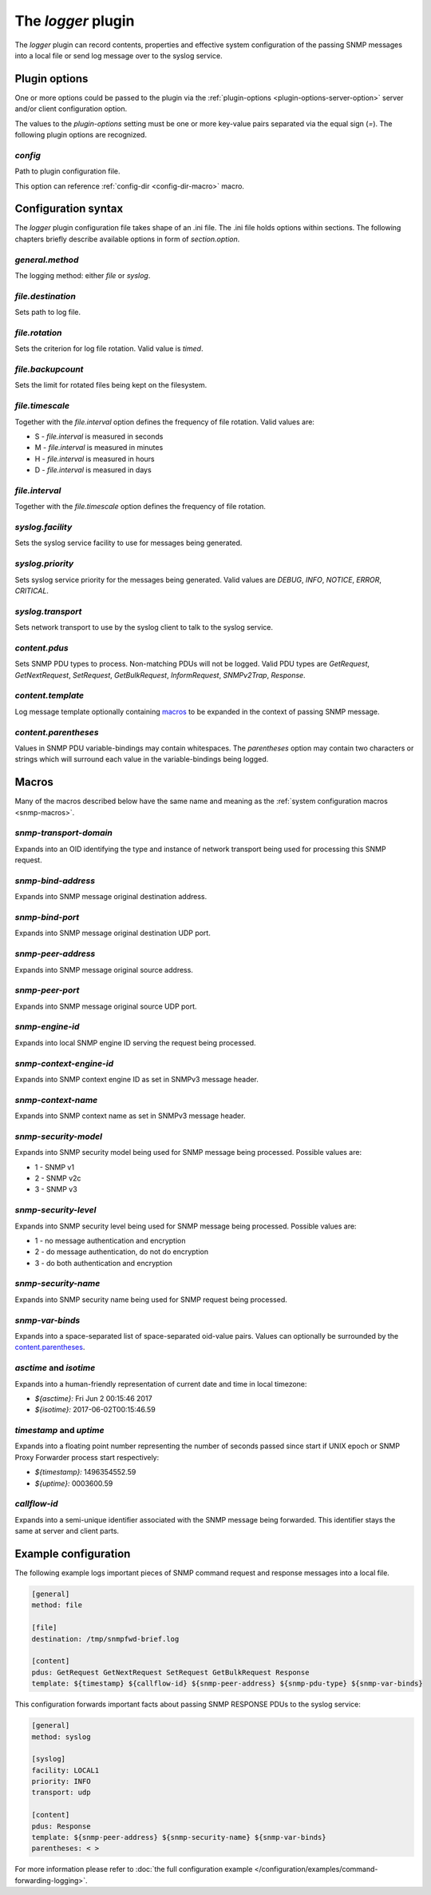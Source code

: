 
The *logger* plugin
===================

The *logger* plugin can record contents, properties and effective system configuration of
the passing SNMP messages into a local file or send log message over to the
syslog service.

Plugin options
--------------

One or more options could be passed to the plugin via the
:ref:`plugin-options <plugin-options-server-option>` server
and/or client configuration option.

The values to the *plugin-options* setting must be one or more
key-value pairs separated via the equal sign (*=*). The following
plugin options are recognized.

*config*
++++++++

Path to plugin configuration file.

This option can reference :ref:`config-dir <config-dir-macro>` macro.

.. _logger-config:

Configuration syntax
--------------------

The *logger* plugin configuration file takes shape of an .ini file. The .ini file
holds options within sections. The following chapters briefly describe available
options in form of *section.option*.

*general.method*
++++++++++++++++

The logging method: either *file* or *syslog*.

*file.destination*
++++++++++++++++++

Sets path to log file.

*file.rotation*
+++++++++++++++

Sets the criterion for log file rotation. Valid value is *timed*.

*file.backupcount*
++++++++++++++++++

Sets the limit for rotated files being kept on the filesystem.

*file.timescale*
++++++++++++++++

Together with the *file.interval* option defines the frequency of
file rotation. Valid values are:

* S - *file.interval* is measured in seconds
* M - *file.interval* is measured in minutes
* H - *file.interval* is measured in hours
* D - *file.interval* is measured in days

*file.interval*
+++++++++++++++

Together with the *file.timescale* option defines the frequency of
file rotation.

*syslog.facility*
+++++++++++++++++

Sets the syslog service facility to use for messages being generated.

*syslog.priority*
+++++++++++++++++

Sets syslog service priority for the messages being generated. Valid values are *DEBUG*,
*INFO*, *NOTICE*, *ERROR*, *CRITICAL*.

*syslog.transport*
++++++++++++++++++

Sets network transport to use by the syslog client to talk to the syslog service.

*content.pdus*
++++++++++++++

Sets SNMP PDU types to process. Non-matching PDUs will not be logged. Valid PDU types are
*GetRequest*, *GetNextRequest*, *SetRequest*, *GetBulkRequest*, *InformRequest*,
*SNMPv2Trap*, *Response*.

*content.template*
++++++++++++++++++

Log message template optionally containing `macros`_ to be expanded in the context of
passing SNMP message.

*content.parentheses*
+++++++++++++++++++++

Values in SNMP PDU variable-bindings may contain whitespaces. The *parentheses* option
may contain two characters or strings which will surround each value in the variable-bindings
being logged.

.. _logger-macros:

Macros
------

Many of the macros described below have the same name and meaning as the
:ref:`system configuration macros <snmp-macros>`.

*snmp-transport-domain*
+++++++++++++++++++++++

Expands into an OID identifying the type and instance of network transport
being used for processing this SNMP request.

*snmp-bind-address*
+++++++++++++++++++

Expands into SNMP message original destination address.

*snmp-bind-port*
++++++++++++++++

Expands into SNMP message original destination UDP port.

*snmp-peer-address*
+++++++++++++++++++

Expands into SNMP message original source address.

*snmp-peer-port*
++++++++++++++++

Expands into SNMP message original source UDP port.

*snmp-engine-id*
++++++++++++++++

Expands into local SNMP engine ID serving the request being processed.

*snmp-context-engine-id*
++++++++++++++++++++++++

Expands into SNMP context engine ID as set in SNMPv3 message header.

*snmp-context-name*
+++++++++++++++++++

Expands into SNMP context name as set in SNMPv3 message header.

*snmp-security-model*
+++++++++++++++++++++

Expands into SNMP security model being used for SNMP message being processed.
Possible values are:

* 1 - SNMP v1
* 2 - SNMP v2c
* 3 - SNMP v3

*snmp-security-level*
+++++++++++++++++++++

Expands into SNMP security level being used for SNMP message being processed.
Possible values are:

* 1 - no message authentication and encryption
* 2 - do message authentication, do not do encryption
* 3 - do both authentication and encryption

*snmp-security-name*
++++++++++++++++++++

Expands into SNMP security name being used for SNMP request being processed.

*snmp-var-binds*
++++++++++++++++

Expands into a space-separated list of space-separated oid-value pairs. Values
can optionally be surrounded by the `content.parentheses`_.

*asctime* and *isotime*
+++++++++++++++++++++++

Expands into a human-friendly representation of current date and time in local timezone:

* *${asctime}:* Fri Jun  2 00:15:46 2017
* *${isotime}:* 2017-06-02T00:15:46.59

*timestamp* and *uptime*
++++++++++++++++++++++++

Expands into a floating point number representing the number of seconds passed since
start if UNIX epoch or SNMP Proxy Forwarder process start respectively:

* *${timestamp}:* 1496354552.59
* *${uptime}:* 0003600.59

*callflow-id*
+++++++++++++

Expands into a semi-unique identifier associated with the SNMP message
being forwarded. This identifier stays the same at server and client
parts.

.. _logger-examples:

Example configuration
---------------------

The following example logs important pieces of SNMP command request
and response messages into a local file.

.. code-block:: bash

    [general]
    method: file

    [file]
    destination: /tmp/snmpfwd-brief.log

    [content]
    pdus: GetRequest GetNextRequest SetRequest GetBulkRequest Response
    template: ${timestamp} ${callflow-id} ${snmp-peer-address} ${snmp-pdu-type} ${snmp-var-binds}

This configuration forwards important facts about passing SNMP RESPONSE PDUs to the syslog service:

.. code-block:: bash

    [general]
    method: syslog

    [syslog]
    facility: LOCAL1
    priority: INFO
    transport: udp

    [content]
    pdus: Response
    template: ${snmp-peer-address} ${snmp-security-name} ${snmp-var-binds}
    parentheses: < >

For more information please refer to :doc:`the full configuration example </configuration/examples/command-forwarding-logging>`.
